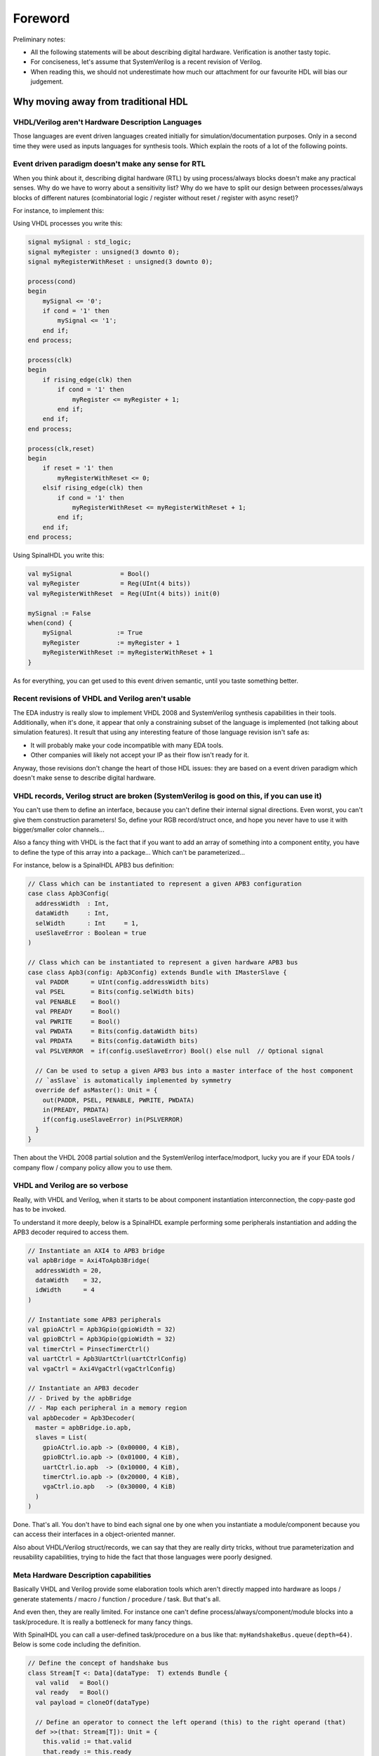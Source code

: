 .. _foreword:

Foreword
========

Preliminary notes:

* All the following statements will be about describing digital hardware.
  Verification is another tasty topic.
* For conciseness, let's assume that SystemVerilog is a recent revision of
  Verilog.
* When reading this, we should not underestimate how much our attachment for our
  favourite HDL will bias our judgement.


Why moving away from traditional HDL
------------------------------------

VHDL/Verilog aren't Hardware Description Languages
^^^^^^^^^^^^^^^^^^^^^^^^^^^^^^^^^^^^^^^^^^^^^^^^^^

Those languages are event driven languages created initially for
simulation/documentation purposes. Only in a second time they were used as
inputs languages for synthesis tools. Which explain the roots of a lot of the
following points.


Event driven paradigm doesn't make any sense for RTL
^^^^^^^^^^^^^^^^^^^^^^^^^^^^^^^^^^^^^^^^^^^^^^^^^^^^

When you think about it, describing digital hardware (RTL) by using
process/always blocks doesn't make any practical senses. Why do we have to worry
about a sensitivity list? Why do we have to split our design between
processes/always blocks of different natures (combinatorial logic / register
without reset / register with async reset)?

For instance, to implement this:

.. image:: example_design.png
   :align: center

Using VHDL processes you write this:

.. code-block:: vhdl

   signal mySignal : std_logic;
   signal myRegister : unsigned(3 downto 0);
   signal myRegisterWithReset : unsigned(3 downto 0);

   process(cond)
   begin
       mySignal <= '0';
       if cond = '1' then
           mySignal <= '1';
       end if;
   end process;

   process(clk)
   begin
       if rising_edge(clk) then
           if cond = '1' then
               myRegister <= myRegister + 1;
           end if;
       end if;
   end process;

   process(clk,reset)
   begin
       if reset = '1' then
           myRegisterWithReset <= 0;
       elsif rising_edge(clk) then
           if cond = '1' then
               myRegisterWithReset <= myRegisterWithReset + 1;
           end if;
       end if;
   end process;

Using SpinalHDL you write this:

.. code-block:: scala

   val mySignal             = Bool()
   val myRegister           = Reg(UInt(4 bits))
   val myRegisterWithReset  = Reg(UInt(4 bits)) init(0)

   mySignal := False
   when(cond) {
       mySignal            := True
       myRegister          := myRegister + 1
       myRegisterWithReset := myRegisterWithReset + 1
   }

As for everything, you can get used to this event driven semantic, until you
taste something better.


Recent revisions of VHDL and Verilog aren't usable
^^^^^^^^^^^^^^^^^^^^^^^^^^^^^^^^^^^^^^^^^^^^^^^^^^

The EDA industry is really slow to implement VHDL 2008 and SystemVerilog
synthesis capabilities in their tools. Additionally, when it's done, it appear
that only a constraining subset of the language is implemented (not talking
about simulation features). It result that using any interesting feature of
those language revision isn't safe as:

* It will probably make your code incompatible with many EDA tools.
* Other companies will likely not accept your IP as their flow isn't ready for
  it.

Anyway, those revisions don't change the heart of those HDL issues: they are
based on a event driven paradigm which doesn't make sense to describe digital
hardware.


VHDL records, Verilog struct are broken (SystemVerilog is good on this, if you can use it)
^^^^^^^^^^^^^^^^^^^^^^^^^^^^^^^^^^^^^^^^^^^^^^^^^^^^^^^^^^^^^^^^^^^^^^^^^^^^^^^^^^^^^^^^^^

You can't use them to define an interface, because you can't define their
internal signal directions. Even worst, you can't give them construction
parameters! So, define your RGB record/struct once, and hope you never have to
use it with bigger/smaller color channels...

Also a fancy thing with VHDL is the fact that if you want to add an array of
something into a component entity, you have to define the type of this array
into a package... Which can't be parameterized...

For instance, below is a SpinalHDL APB3 bus definition:

.. code-block:: scala

   // Class which can be instantiated to represent a given APB3 configuration
   case class Apb3Config(
     addressWidth  : Int,
     dataWidth     : Int,
     selWidth      : Int     = 1,
     useSlaveError : Boolean = true
   )

   // Class which can be instantiated to represent a given hardware APB3 bus
   case class Apb3(config: Apb3Config) extends Bundle with IMasterSlave {
     val PADDR      = UInt(config.addressWidth bits)
     val PSEL       = Bits(config.selWidth bits)
     val PENABLE    = Bool()
     val PREADY     = Bool()
     val PWRITE     = Bool()
     val PWDATA     = Bits(config.dataWidth bits)
     val PRDATA     = Bits(config.dataWidth bits)
     val PSLVERROR  = if(config.useSlaveError) Bool() else null  // Optional signal

     // Can be used to setup a given APB3 bus into a master interface of the host component
     // `asSlave` is automatically implemented by symmetry
     override def asMaster(): Unit = {
       out(PADDR, PSEL, PENABLE, PWRITE, PWDATA)
       in(PREADY, PRDATA)
       if(config.useSlaveError) in(PSLVERROR)
     }
   }

Then about the VHDL 2008 partial solution and the SystemVerilog
interface/modport, lucky you are if your EDA tools / company flow / company
policy allow you to use them.


VHDL and Verilog are so verbose
^^^^^^^^^^^^^^^^^^^^^^^^^^^^^^^

Really, with VHDL and Verilog, when it starts to be about component
instantiation interconnection, the copy-paste god has to be invoked.

To understand it more deeply, below is a SpinalHDL example performing some
peripherals instantiation and adding the APB3 decoder required to access them.

.. code-block:: scala

   // Instantiate an AXI4 to APB3 bridge
   val apbBridge = Axi4ToApb3Bridge(
     addressWidth = 20,
     dataWidth    = 32,
     idWidth      = 4
   )

   // Instantiate some APB3 peripherals
   val gpioACtrl = Apb3Gpio(gpioWidth = 32)
   val gpioBCtrl = Apb3Gpio(gpioWidth = 32)
   val timerCtrl = PinsecTimerCtrl()
   val uartCtrl = Apb3UartCtrl(uartCtrlConfig)
   val vgaCtrl = Axi4VgaCtrl(vgaCtrlConfig)

   // Instantiate an APB3 decoder
   // - Drived by the apbBridge
   // - Map each peripheral in a memory region
   val apbDecoder = Apb3Decoder(
     master = apbBridge.io.apb,
     slaves = List(
       gpioACtrl.io.apb -> (0x00000, 4 KiB),
       gpioBCtrl.io.apb -> (0x01000, 4 KiB),
       uartCtrl.io.apb  -> (0x10000, 4 KiB),
       timerCtrl.io.apb -> (0x20000, 4 KiB),
       vgaCtrl.io.apb   -> (0x30000, 4 KiB)
     )
   )

Done. That's all. You don't have to bind each signal one by one when you
instantiate a module/component because you can access their interfaces in a
object-oriented manner.

Also about VHDL/Verilog struct/records, we can say that they are really dirty
tricks, without true parameterization and reusability capabilities, trying to
hide the fact that those languages were poorly designed.


Meta Hardware Description capabilities
^^^^^^^^^^^^^^^^^^^^^^^^^^^^^^^^^^^^^^

Basically VHDL and Verilog provide some elaboration tools which aren't directly
mapped into hardware as loops / generate statements / macro / function /
procedure / task. But that's all.

And even then, they are really limited. For instance one can't define
process/always/component/module blocks into a task/procedure. It is really a
bottleneck for many fancy things.

With SpinalHDL you can call a user-defined task/procedure on a bus like that:
``myHandshakeBus.queue(depth=64)``. Below is some code including the definition.

.. code-block:: scala

   // Define the concept of handshake bus
   class Stream[T <: Data](dataType:  T) extends Bundle {
     val valid   = Bool()
     val ready   = Bool()
     val payload = cloneOf(dataType)

     // Define an operator to connect the left operand (this) to the right operand (that)
     def >>(that: Stream[T]): Unit = {
       this.valid := that.valid
       that.ready := this.ready
       this.payload := that.payload
     }

     // Return a Stream connected to this via a FIFO of depth elements
     def queue(depth: Int): Stream[T] = {
       val fifo = new StreamFifo(dataType, depth)
       this >> fifo.io.push
       return fifo.io.pop
     }
   }

Let's see further, imagine you want to define a state machine. With VHDL/Verilog
you have to write a lot of raw code with some switch statements to do it. You
can't define the notion of "StateMachine", which would give you a nice syntax to
define each state. Else you can use a third-party tool to draw your state
machine and then generate your VHDL/Verilog equivalent code...

Meta-hardware description capabilities of SpinalHDL enable you to define your
own tools which then allow you to define things in abstracts ways, as for state
machines.

Below is an simple example of the usage of a state machine abstraction defined
on the top of SpinalHDL:

.. code-block:: scala

   // Define a new state machine
   val fsm = new StateMachine{
     // Define all states
     val stateA, stateB, stateC = new State

     // Set the entry point
     setEntry(stateA)

     // Define a register used into the state machine
     val counter = Reg(UInt(8 bits)) init (0)

     // Define the state machine behaviour for each state
     stateA.whenIsActive (goto(stateB))

     stateB.onEntry(counter := 0)
     stateB.onExit(io.result := True)
     stateB.whenIsActive {
       counter := counter + 1
       when(counter === 4){
         goto(stateC)
       }
     }

     stateC.whenIsActive(goto(stateA))
   }

Imagine you want to generate the instruction decoding of your CPU. It could
require some fancy elaboration time algorithms to generate the less logic
possible. But in VHDL/Verilog, your only option to do these kind of things is to
write a script which generates the ``.vhd`` and ``.v`` that you want.

There is really much to say about meta-hardware description, but the only true
way to understand it and get its real taste is to experiment it. The goal with
it is to stop playing with wires and gates, to start taking some distance with
that low level stuff, to think reusable.
